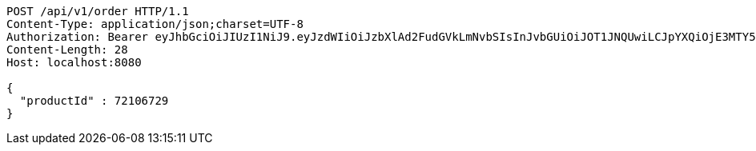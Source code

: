[source,http,options="nowrap"]
----
POST /api/v1/order HTTP/1.1
Content-Type: application/json;charset=UTF-8
Authorization: Bearer eyJhbGciOiJIUzI1NiJ9.eyJzdWIiOiJzbXlAd2FudGVkLmNvbSIsInJvbGUiOiJOT1JNQUwiLCJpYXQiOjE3MTY5NDk3MTYsImV4cCI6MTcxNjk1MzMxNn0.yAkfiAoAlJai1JDhfTUqOEQ8jXQXhijCXNj-XWFsm-E
Content-Length: 28
Host: localhost:8080

{
  "productId" : 72106729
}
----